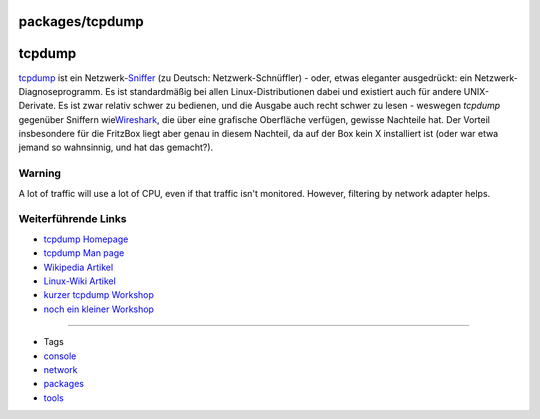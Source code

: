 packages/tcpdump
================
tcpdump
=======

`​tcpdump <http://www.tcpdump.org/>`__ ist ein
Netzwerk-\ `​Sniffer <http://de.wikipedia.org/wiki/Sniffer>`__ (zu
Deutsch: Netzwerk-Schnüffler) - oder, etwas eleganter ausgedrückt: ein
Netzwerk- Diagnoseprogramm. Es ist standardmäßig bei allen
Linux-Distributionen dabei und existiert auch für andere UNIX-Derivate.
Es ist zwar relativ schwer zu bedienen, und die Ausgabe auch recht
schwer zu lesen - weswegen *tcpdump* gegenüber Sniffern wie
`​Wireshark <http://de.wikipedia.org/wiki/Wireshark>`__, die über eine
grafische Oberfläche verfügen, gewisse Nachteile hat. Der Vorteil
insbesondere für die FritzBox liegt aber genau in diesem Nachteil, da
auf der Box kein X installiert ist (oder war etwa jemand so wahnsinnig,
und hat das gemacht?). |:o|

.. _Warning:

Warning
-------

A lot of traffic will use a lot of CPU, even if that traffic isn't
monitored. However, filtering by network adapter helps.

.. _WeiterführendeLinks:

Weiterführende Links
--------------------

-  `​tcpdump Homepage <http://www.tcpdump.org/>`__
-  `​tcpdump Man page <http://www.tcpdump.org/tcpdump_man.html>`__
-  `​Wikipedia Artikel <http://de.wikipedia.org/wiki/Tcpdump>`__
-  `​Linux-Wiki Artikel <http://www.linuxwiki.de/TcpDump>`__
-  `​kurzer tcpdump
   Workshop <http://linuxseiten.kg-it.de/index.php?index=security_tcpdump>`__
-  `​noch ein kleiner
   Workshop <http://www.tippscout.de/tcpdump-unter-linux-netzwerk-verkehr-aufzeichnen-mit-tcpdump_tipp_2180.html>`__

--------------

-  Tags
-  `console </tags/console>`__
-  `network </tags/network>`__
-  `packages <../packages.html>`__
-  `tools </tags/tools>`__

.. |:o| image:: ../../chrome/wikiextras-icons-16/smiley-surprise.png

